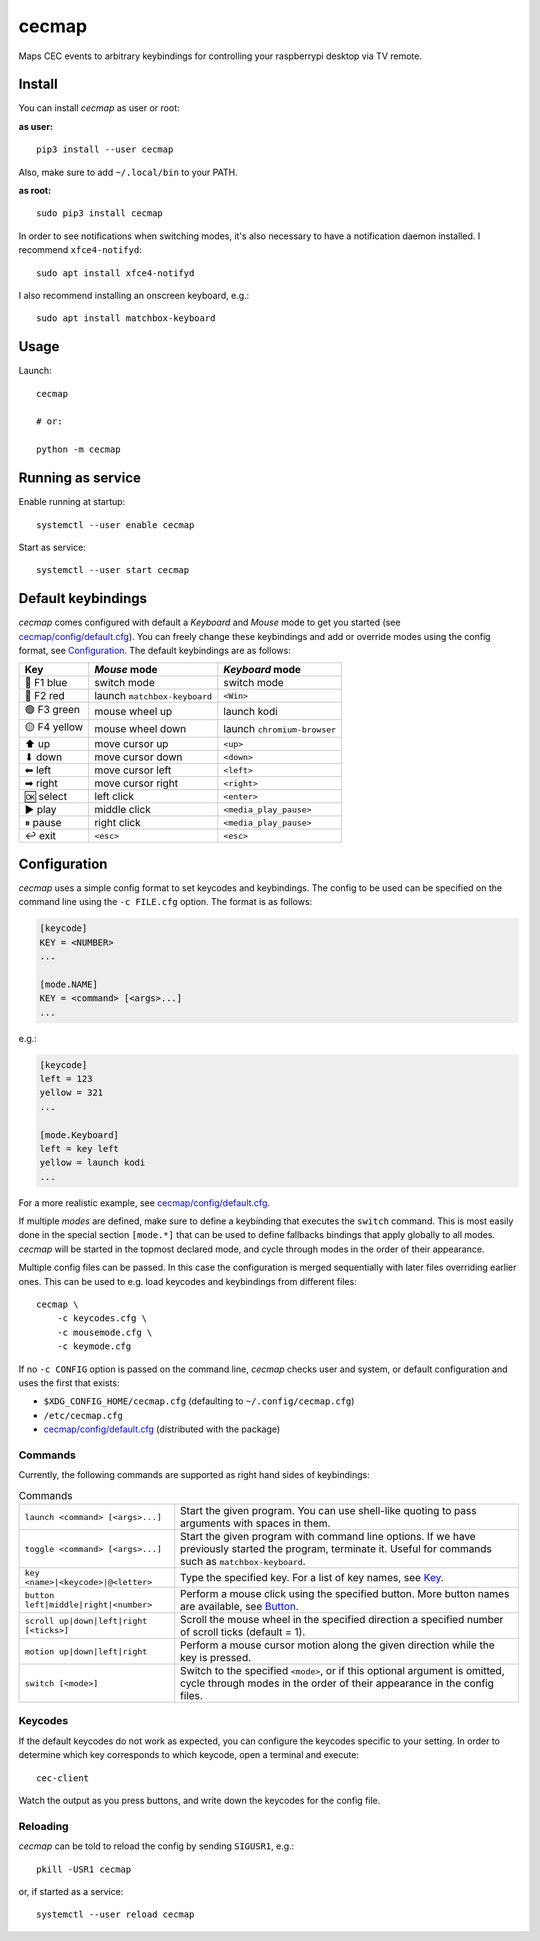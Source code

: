 cecmap
======

Maps CEC events to arbitrary keybindings for controlling your raspberrypi desktop via TV remote.


Install
-------

You can install *cecmap* as user or root:

**as user:**

::

    pip3 install --user cecmap

Also, make sure to add ``~/.local/bin`` to your PATH.


**as root:**

::

    sudo pip3 install cecmap

In order to see notifications when switching modes, it's also necessary to
have a notification daemon installed. I recommend ``xfce4-notifyd``::

    sudo apt install xfce4-notifyd

I also recommend installing an onscreen keyboard, e.g.::

    sudo apt install matchbox-keyboard


Usage
-----

Launch::

    cecmap

    # or:

    python -m cecmap


Running as service
------------------

Enable running at startup::

    systemctl --user enable cecmap

Start as service::

    systemctl --user start cecmap


Default keybindings
-------------------

*cecmap* comes configured with default a *Keyboard* and *Mouse* mode to get
you started (see `cecmap/config/default.cfg`_). You can freely change these
keybindings and add or override modes using the config format, see
Configuration_. The default keybindings are as follows:

.. list-table::
    :header-rows: 1

    * - Key
      - *Mouse* mode
      - *Keyboard* mode

    * - 🔵 F1 blue
      - switch mode
      - switch mode
    * - 🔴 F2 red
      - launch ``matchbox-keyboard``
      - ``<Win>``
    * - 🟢 F3 green
      - mouse wheel up
      - launch kodi
    * - 🟡 F4 yellow
      - mouse wheel down
      - launch ``chromium-browser``

    * - ⬆ up
      - move cursor up
      - ``<up>``
    * - ⬇ down
      - move cursor down
      - ``<down>``
    * - ⬅ left
      - move cursor left
      - ``<left>``
    * - ➡ right
      - move cursor right
      - ``<right>``

    * - 🆗 select
      - left click
      - ``<enter>``
    * - ▶ play
      - middle click
      - ``<media_play_pause>``

    * - ⏸ pause
      - right click
      - ``<media_play_pause>``
    * - ↩ exit
      - ``<esc>``
      - ``<esc>``


Configuration
-------------

*cecmap* uses a simple config format to set keycodes and keybindings. The
config to be used can be specified on the command line using the ``-c
FILE.cfg`` option. The format is as follows:

.. code-block:: cfg

    [keycode]
    KEY = <NUMBER>
    ...

    [mode.NAME]
    KEY = <command> [<args>...]
    ...

e.g.:

.. code-block:: cfg

    [keycode]
    left = 123
    yellow = 321
    ...

    [mode.Keyboard]
    left = key left
    yellow = launch kodi
    ...

For a more realistic example, see `cecmap/config/default.cfg`_.

If multiple *modes* are defined, make sure to define a keybinding that
executes the ``switch`` command. This is most easily done in the special
section ``[mode.*]`` that can be used to define fallbacks bindings that apply
globally to all modes. *cecmap* will be started in the topmost declared mode, and
cycle through modes in the order of their appearance.

Multiple config files can be passed. In this case the configuration is merged
sequentially with later files overriding earlier ones. This can be used to
e.g. load keycodes and keybindings from different files::

    cecmap \
        -c keycodes.cfg \
        -c mousemode.cfg \
        -c keymode.cfg

If no ``-c CONFIG`` option is passed on the command line, *cecmap* checks user
and system, or default configuration and uses the first that exists:

- ``$XDG_CONFIG_HOME/cecmap.cfg`` (defaulting to ``~/.config/cecmap.cfg``)
- ``/etc/cecmap.cfg``
- `cecmap/config/default.cfg`_ (distributed with the package)


.. _cecmap/config/default.cfg: https://github.com/coldfix/cecmap/blob/main/cecmap/config/default.cfg

Commands
~~~~~~~~

Currently, the following commands are supported as right hand sides of
keybindings:

.. list-table:: Commands

    * - ``launch <command> [<args>...]``
      - Start the given program. You can use shell-like quoting to pass
        arguments with spaces in them.

    * - ``toggle <command> [<args>...]``
      - Start the given program with command line options. If we have
        previously started the program, terminate it. Useful for commands such
        as ``matchbox-keyboard``.

    * - ``key <name>|<keycode>|@<letter>``
      - Type the specified key. For a list of key names, see Key_.

    * - ``button left|middle|right|<number>``
      - Perform a mouse click using the specified button. More button names
        are available, see Button_.

    * - ``scroll up|down|left|right [<ticks>]``
      - Scroll the mouse wheel in the specified direction a specified number
        of scroll ticks (default = 1).

    * - ``motion up|down|left|right``
      - Perform a mouse cursor motion along the given direction while the key
        is pressed.

    * - ``switch [<mode>]``
      - Switch to the specified ``<mode>``, or if this optional argument is
        omitted, cycle through modes in the order of their appearance in the
        config files.

.. _Key: https://pynput.readthedocs.io/en/latest/keyboard.html#pynput.keyboard.Key
.. _Button: https://github.com/moses-palmer/pynput/blob/master/lib/pynput/mouse/_xorg.py


Keycodes
~~~~~~~~

If the default keycodes do not work as expected, you can configure the
keycodes specific to your setting. In order to determine which key corresponds
to which keycode, open a terminal and execute::

    cec-client

Watch the output as you press buttons, and write down the keycodes for the
config file.


Reloading
~~~~~~~~~

*cecmap* can be told to reload the config by sending ``SIGUSR1``, e.g.::

    pkill -USR1 cecmap

or, if started as a service::

    systemctl --user reload cecmap
